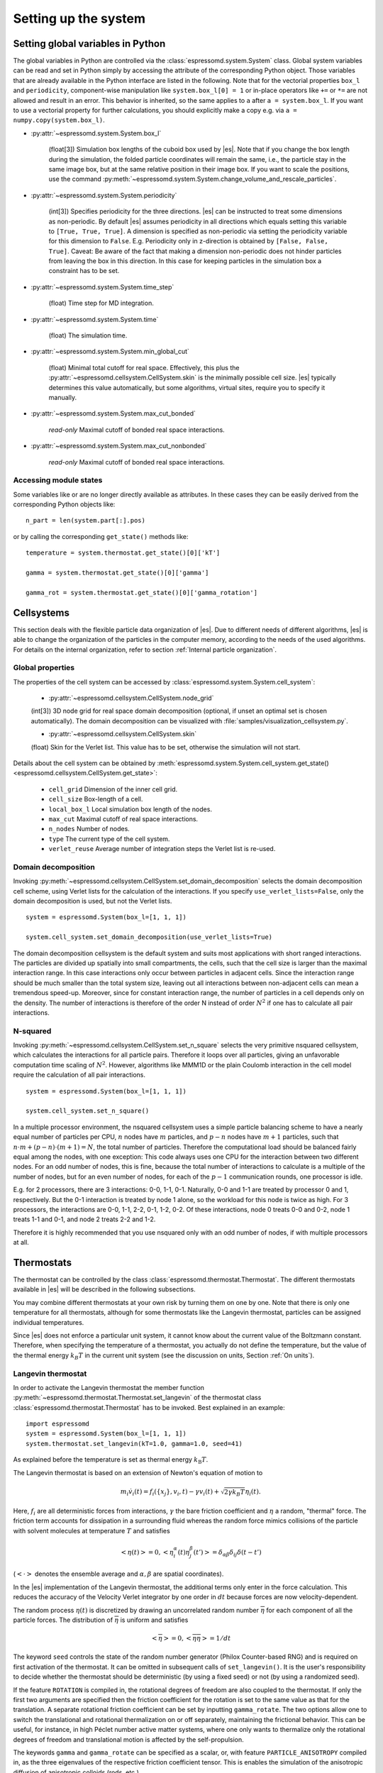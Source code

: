 .. _Setting up the system:

Setting up the system
=====================

.. _Setting global variables in Python:

Setting global variables in Python
----------------------------------

The global variables in Python are controlled via the
:class:`espressomd.system.System` class.
Global system variables can be read and set in Python simply by accessing the
attribute of the corresponding Python object. Those variables that are already
available in the Python interface are listed in the following. Note that for the
vectorial properties ``box_l`` and ``periodicity``, component-wise manipulation
like ``system.box_l[0] = 1`` or in-place operators like ``+=`` or ``*=`` are not
allowed and result in an error. This behavior is inherited, so the same applies
to ``a`` after ``a = system.box_l``. If you want to use a vectorial property
for further calculations, you should explicitly make a copy e.g. via
``a = numpy.copy(system.box_l)``.

* :py:attr:`~espressomd.system.System.box_l`

    (float[3]) Simulation box lengths of the cuboid box used by |es|.
    Note that if you change the box length during the simulation, the folded
    particle coordinates will remain the same, i.e., the particle stay in
    the same image box, but at the same relative position in their image
    box. If you want to scale the positions, use the command
    :py:meth:`~espressomd.system.System.change_volume_and_rescale_particles`.

* :py:attr:`~espressomd.system.System.periodicity`

    (int[3]) Specifies periodicity for the three directions. |es| can be instructed
    to treat some dimensions as non-periodic. By default |es| assumes periodicity in
    all directions which equals setting this variable to ``[True, True, True]``.
    A dimension is specified as non-periodic via setting the periodicity
    variable for this dimension to ``False``. E.g. Periodicity only in z-direction
    is obtained by ``[False, False, True]``. Caveat: Be aware of the fact that making a
    dimension non-periodic does not hinder particles from leaving the box in
    this direction. In this case for keeping particles in the simulation box
    a constraint has to be set.

* :py:attr:`~espressomd.system.System.time_step`

    (float) Time step for MD integration.

* :py:attr:`~espressomd.system.System.time`

    (float) The simulation time.

* :py:attr:`~espressomd.system.System.min_global_cut`

    (float) Minimal total cutoff for real space. Effectively, this plus the
    :py:attr:`~espressomd.cellsystem.CellSystem.skin` is the minimally possible
    cell size. |es| typically determines this value automatically, but some
    algorithms, virtual sites, require you to specify it manually.

* :py:attr:`~espressomd.system.System.max_cut_bonded`

    *read-only* Maximal cutoff of bonded real space interactions.

* :py:attr:`~espressomd.system.System.max_cut_nonbonded`

    *read-only* Maximal cutoff of bonded real space interactions.

.. _Accessing module states:

Accessing module states
~~~~~~~~~~~~~~~~~~~~~~~

Some variables like or are no longer directly available as attributes.
In these cases they can be easily derived from the corresponding Python
objects like::

    n_part = len(system.part[:].pos)

or by calling the corresponding ``get_state()`` methods like::

    temperature = system.thermostat.get_state()[0]['kT']

    gamma = system.thermostat.get_state()[0]['gamma']

    gamma_rot = system.thermostat.get_state()[0]['gamma_rotation']

.. _Cellsystems:

Cellsystems
-----------

This section deals with the flexible particle data organization of |es|. Due
to different needs of different algorithms, |es| is able to change the
organization of the particles in the computer memory, according to the
needs of the used algorithms. For details on the internal organization,
refer to section :ref:`Internal particle organization`.

.. _Global properties:

Global properties
~~~~~~~~~~~~~~~~~

The properties of the cell system can be accessed by
:class:`espressomd.system.System.cell_system`:

    * :py:attr:`~espressomd.cellsystem.CellSystem.node_grid`

    (int[3]) 3D node grid for real space domain decomposition (optional, if
    unset an optimal set is chosen automatically). The domain decomposition
    can be visualized with :file:`samples/visualization_cellsystem.py`.

    * :py:attr:`~espressomd.cellsystem.CellSystem.skin`

    (float) Skin for the Verlet list. This value has to be set, otherwise the simulation will not start.

Details about the cell system can be obtained by :meth:`espressomd.system.System.cell_system.get_state() <espressomd.cellsystem.CellSystem.get_state>`:

    * ``cell_grid``       Dimension of the inner cell grid.
    * ``cell_size``       Box-length of a cell.
    * ``local_box_l``     Local simulation box length of the nodes.
    * ``max_cut``         Maximal cutoff of real space interactions.
    * ``n_nodes``         Number of nodes.
    * ``type``            The current type of the cell system.
    * ``verlet_reuse``    Average number of integration steps the Verlet list is re-used.

.. _Domain decomposition:

Domain decomposition
~~~~~~~~~~~~~~~~~~~~

Invoking :py:meth:`~espressomd.cellsystem.CellSystem.set_domain_decomposition`
selects the domain decomposition cell scheme, using Verlet lists
for the calculation of the interactions. If you specify ``use_verlet_lists=False``, only the
domain decomposition is used, but not the Verlet lists. ::

    system = espressomd.System(box_l=[1, 1, 1])

    system.cell_system.set_domain_decomposition(use_verlet_lists=True)

The domain decomposition cellsystem is the default system and suits most
applications with short ranged interactions. The particles are divided
up spatially into small compartments, the cells, such that the cell size
is larger than the maximal interaction range. In this case interactions
only occur between particles in adjacent cells. Since the interaction
range should be much smaller than the total system size, leaving out all
interactions between non-adjacent cells can mean a tremendous speed-up.
Moreover, since for constant interaction range, the number of particles
in a cell depends only on the density. The number of interactions is
therefore of the order N instead of order :math:`N^2` if one has to
calculate all pair interactions.

.. _N-squared:

N-squared
~~~~~~~~~

Invoking :py:meth:`~espressomd.cellsystem.CellSystem.set_n_square`
selects the very primitive nsquared cellsystem, which calculates
the interactions for all particle pairs. Therefore it loops over all
particles, giving an unfavorable computation time scaling of
:math:`N^2`. However, algorithms like MMM1D or the plain Coulomb
interaction in the cell model require the calculation of all pair
interactions. ::

    system = espressomd.System(box_l=[1, 1, 1])

    system.cell_system.set_n_square()

In a multiple processor environment, the nsquared cellsystem uses a
simple particle balancing scheme to have a nearly equal number of
particles per CPU, :math:`n` nodes have :math:`m` particles, and
:math:`p-n` nodes have :math:`m+1` particles, such that
:math:`n \cdot m + (p - n) \cdot (m + 1) = N`, the total number of particles. Therefore the
computational load should be balanced fairly equal among the nodes, with
one exception: This code always uses one CPU for the interaction between
two different nodes. For an odd number of nodes, this is fine, because
the total number of interactions to calculate is a multiple of the
number of nodes, but for an even number of nodes, for each of the
:math:`p-1` communication rounds, one processor is idle.

E.g. for 2 processors, there are 3 interactions: 0-0, 1-1, 0-1.
Naturally, 0-0 and 1-1 are treated by processor 0 and 1, respectively.
But the 0-1 interaction is treated by node 1 alone, so the workload for
this node is twice as high. For 3 processors, the interactions are 0-0,
1-1, 2-2, 0-1, 1-2, 0-2. Of these interactions, node 0 treats 0-0 and
0-2, node 1 treats 1-1 and 0-1, and node 2 treats 2-2 and 1-2.

Therefore it is highly recommended that you use nsquared only with an
odd number of nodes, if with multiple processors at all.

.. _Thermostats:

Thermostats
-----------

The thermostat can be controlled by the class :class:`espressomd.thermostat.Thermostat`.
The different thermostats available in |es| will be described in the following
subsections.

You may combine different thermostats at your own risk by turning them
on one by one. Note that there is only one temperature for all
thermostats, although for some thermostats like the Langevin thermostat,
particles can be assigned individual temperatures.

Since |es| does not enforce a particular unit system, it cannot know about
the current value of the Boltzmann constant. Therefore, when specifying
the temperature of a thermostat, you actually do not define the
temperature, but the value of the thermal energy :math:`k_B T` in the
current unit system (see the discussion on units, Section :ref:`On units`).

.. _Langevin thermostat:

Langevin thermostat
~~~~~~~~~~~~~~~~~~~

In order to activate the Langevin thermostat the member function
:py:meth:`~espressomd.thermostat.Thermostat.set_langevin` of the thermostat
class :class:`espressomd.thermostat.Thermostat` has to be invoked.
Best explained in an example::

    import espressomd
    system = espressomd.System(box_l=[1, 1, 1])
    system.thermostat.set_langevin(kT=1.0, gamma=1.0, seed=41)

As explained before the temperature is set as thermal energy :math:`k_\mathrm{B} T`.

The Langevin thermostat is based on an extension of Newton's equation of motion to

.. math::  m_i \dot{v}_i(t) = f_i(\{x_j\},v_i,t) - \gamma v_i(t) + \sqrt{2\gamma k_B T} \eta_i(t).

Here, :math:`f_i` are all deterministic forces from interactions,
:math:`\gamma` the bare friction coefficient and :math:`\eta` a random, "thermal" force.
The friction term accounts for dissipation in a surrounding fluid whereas
the random force  mimics collisions of the particle with solvent molecules
at temperature :math:`T` and satisfies

.. math:: <\eta(t)> = 0 , <\eta^\alpha_i(t)\eta^\beta_j(t')> = \delta_{\alpha\beta} \delta_{ij}\delta(t-t')

(:math:`<\cdot>` denotes the ensemble average and :math:`\alpha,\beta` are spatial coordinates).

In the |es| implementation of the Langevin thermostat,
the additional terms only enter in the force calculation.
This reduces the accuracy of the Velocity Verlet integrator
by one order in :math:`dt` because forces are now velocity-dependent.

The random process :math:`\eta(t)` is discretized by drawing an uncorrelated random number
:math:`\overline{\eta}` for each component of all the particle forces.
The distribution of :math:`\overline{\eta}` is uniform and satisfies

.. math:: <\overline{\eta}> = 0 , <\overline{\eta}\overline{\eta}> = 1/dt

The keyword ``seed`` controls the state of the random number generator (Philox
Counter-based RNG) and is required on first activation of the thermostat. It
can be omitted in subsequent calls of ``set_langevin()``. It is the user's
responsibility to decide whether the thermostat should be deterministic (by
using a fixed seed) or not (by using a randomized seed).

If the feature ``ROTATION`` is compiled in, the rotational degrees of freedom are
also coupled to the thermostat. If only the first two arguments are
specified then the friction coefficient for the rotation is set to the
same value as that for the translation.
A separate rotational friction coefficient can be set by inputting
``gamma_rotate``. The two options allow one to switch the translational and rotational
thermalization on or off separately, maintaining the frictional behavior. This
can be useful, for instance, in high Péclet number active matter systems, where
one only wants to thermalize only the rotational degrees of freedom and
translational motion is affected by the self-propulsion.

The keywords ``gamma`` and ``gamma_rotate`` can be specified as a scalar,
or, with feature ``PARTICLE_ANISOTROPY`` compiled in, as the three eigenvalues
of the respective friction coefficient tensor. This is enables the simulation of
the anisotropic diffusion of anisotropic colloids (rods, etc.).

Using the Langevin thermostat, it is possible to set a temperature and a
friction coefficient for every particle individually via the feature
``LANGEVIN_PER_PARTICLE``.  Consult the reference of the ``part`` command
(chapter :ref:`Setting up particles`) for information on how to achieve this.

.. _LB thermostat:

Lattice-Boltzmann thermostat
~~~~~~~~~~~~~~~~~~~~~~~~~~~~

The :ref:`Lattice-Boltzmann` thermostat acts similar to the :ref:`Langevin thermostat` in that the governing equation for particles is

.. math::  m_i \dot{v}_i(t) = f_i(\{x_j\},v_i,t) - \gamma (v_i(t)-u(x_i(t),t)) + \sqrt{2\gamma k_B T} \eta_i(t).

where :math:`u(x,t)` is the fluid velocity at position :math:`x` and time :math:`t`.
To preserve momentum, an equal and opposite friction force and random force act on the fluid.

Numerically the fluid velocity is determined from the lattice-Boltzmann node velocities
by interpolating as described in :ref:`Interpolating velocities`.
The backcoupling of friction forces and noise to the fluid is also done by distributing those forces amongst the nearest LB nodes.
Details for both the interpolation and the force distribution can be found in :cite:`ahlrichs99` and :cite:`duenweg08a`.

The LB fluid can be used to thermalize particles, while also including their hydrodynamic interactions.
The LB thermostat expects an instance of either :class:`espressomd.lb.LBFluid` or :class:`espressomd.lb.LBFluidGPU`.
Temperature is set via the ``kT`` argument of the LB fluid.

Furthermore a ``seed`` has to be given for the
thermalization of the particle coupling. The magnitude of the frictional coupling can be adjusted by
the parameter ``gamma``.
To enable the LB thermostat, use::

    system.thermostat.set_lb(LB_fluid=lbf, seed=123, gamma=1.5)


No other thermostatting mechanism is necessary
then. Please switch off any other thermostat before starting the LB
thermostatting mechanism.

The LBM implementation provides a fully thermalized LB fluid, all
nonconserved modes, including the pressure tensor, fluctuate correctly
according to the given temperature and the relaxation parameters. All
fluctuations can be switched off by setting the temperature to 0.

.. note:: Coupling between LB and MD only happens if the LB thermostat is set with a :math:`\gamma \ge 0.0`.


.. _Dissipative Particle Dynamics (DPD):

Dissipative Particle Dynamics (DPD)
~~~~~~~~~~~~~~~~~~~~~~~~~~~~~~~~~~~~

The DPD thermostat adds friction and noise to the particle
dynamics like the :ref:`Langevin thermostat`, but these
are not applied to every particle individually but instead
encoded in a dissipative interaction between particles :cite:`soddeman03a`.

To realize a complete DPD fluid model in |es|, three parts are needed:
the DPD thermostat, which controls the temperate, a dissipative interaction
between the particles that make up the fluid, see :ref:`DPD interaction`,
and a repulsive conservative force, see :ref:`Hat interaction`.

The temperature is set via
:py:meth:`espressomd.thermostat.Thermostat.set_dpd`
which takes ``kT`` as the only argument.

The friction coefficients and cutoff are controlled via the
:ref:`DPD interaction` on a per type-pair basis. For details
see there.

The friction (dissipative) and noise (random) term are coupled via the
fluctuation-dissipation theorem. The friction term is a function of the
relative velocity of particle pairs. The DPD thermostat is better for
dynamics than the Langevin thermostat, since it mimics hydrodynamics in
the system.

As a conservative force any interaction potential can be used,
see :ref:`Isotropic non-bonded interactions`. A common choice is
a force ramp which is implemented as :ref:`Hat interaction`.

A complete example of setting up a DPD fluid and running it
to sample the equation of state can be found in :file:`/samples/dpd.py`.

When using a Lennard-Jones interaction, :math:`{r_\mathrm{cut}} =
2^{\frac{1}{6}} \sigma` is a good value to choose, so that the
thermostat acts on the relative velocities between nearest neighbor
particles. Larger cutoffs including next nearest neighbors or even more
are unphysical.

Boundary conditions for DPD can be introduced by adding the boundary
as a particle constraint, and setting a velocity and a type on it, see
:class:`espressomd.constraints.Constraint`. Then a
:ref:`DPD interaction` with the type can be defined, which acts as a
boundary condition.

.. _Isotropic NPT thermostat:

Isotropic NPT thermostat
~~~~~~~~~~~~~~~~~~~~~~~~

This feature allows to simulate an (on average) homogeneous and isotropic system in the NPT ensemble.
In order to use this feature, ``NPT`` has to be defined in the :file:`myconfig.hpp`.
Activate the NPT thermostat with the command :py:meth:`~espressomd.thermostat.Thermostat.set_npt`
and setup the integrator for the NPT ensemble with :py:meth:`~espressomd.integrate.IntegratorHandle.set_isotropic_npt`.

For example::

    import espressomd

    system = espressomd.System(box_l=[1, 1, 1])
    system.thermostat.set_npt(kT=1.0, gamma0=1.0, gammav=1.0, seed=41)
    system.integrator.set_isotropic_npt(ext_pressure=1.0, piston=1.0)

For an explanation of the algorithm involved, see :ref:`Isotropic NPT integrator`.

Be aware that this feature is neither properly examined for all systems
nor is it maintained regularly. If you use it and notice strange
behavior, please contribute to solving the problem.

.. _Brownian thermostat:

Brownian thermostat
~~~~~~~~~~~~~~~~~~~

Brownian thermostat is a formal name of a thermostat enabling the
Brownian Dynamics feature (see :cite:`schlick2010`) which implies
a propagation scheme involving systematic and thermal parts of the
classical Ermak-McCammom's (see :cite:`ermak78a`)
Brownian Dynamics. Currently it is implemented without
hydrodynamic interactions, i.e.
with a diagonal diffusion tensor.
The hydrodynamic interactions feature will be available later
as a part of the present Brownian Dynamics or
implemented separately within the Stokesian Dynamics.

In order to activate the Brownian thermostat, the member function
:py:attr:`~espressomd.thermostat.Thermostat.set_brownian` of the thermostat
class :class:`espressomd.thermostat.Thermostat` has to be invoked.
The system integrator should be also changed.
Best explained in an example::

    import espressomd
    system = espressomd.System(box_l=[1, 1, 1])
    system.thermostat.set_brownian(kT=1.0, gamma=1.0, seed=41)
    system.integrator.set_brownian_dynamics()

where ``gamma`` (hereinafter :math:`\gamma`) is a viscous friction coefficient.
In terms of the Python interface and setup, the Brownian thermostat is very
similar to the :ref:`Langevin thermostat`. The feature
``BROWNIAN_PER_PARTICLE`` is used to control the per-particle
temperature and the friction coefficient setup. The major differences are
its internal integrator implementation and other temporal constraints.
The integrator is still a symplectic Velocity Verlet-like one.
It is implemented via a viscous drag part and a random walk of both the position and
velocity. Due to a nature of the Brownian Dynamics method, its time step :math:`\Delta t`
should be large enough compared to the relaxation time
:math:`m/\gamma` where :math:`m` is the particle mass.
This requirement is just a conceptual one
without specific implementation technical restrictions.
Note that with all similarities of
Langevin and Brownian Dynamics, the Langevin thermostat temporal constraint
is opposite. A velocity is restarting from zero at every step.
Formally, the previous step velocity at the beginning of the the :math:`\Delta t` interval
is dissipated further
and does not contribute to the end one as well as to the positional random walk.
Another temporal constraint
which is valid for both Langevin and Brownian Dynamics: conservative forces
should not change significantly over the :math:`\Delta t` interval.

The viscous terminal velocity :math:`\Delta v` and corresponding positional
step :math:`\Delta r` are fully driven by conservative forces :math:`F`:

.. math:: \Delta r = \frac{F \cdot \Delta t}{\gamma}

.. math:: \Delta v = \frac{F}{\gamma}

A positional random walk variance of each coordinate :math:`\sigma_p^2`
corresponds to a diffusion within the Wiener process:

.. math:: \sigma_p^2 = 2 \frac{kT}{\gamma} \cdot \Delta t

Each velocity component random walk variance :math:`\sigma_v^2` is defined by the heat
component:

.. math:: \sigma_v^2 = \frac{kT}{m}

Note that the velocity random walk is propagated from zero at each step.

A rotational motion is implemented similarly.
Note: the rotational Brownian dynamics implementation is compatible with particles which have
the isotropic moment of inertia tensor only. Otherwise, the viscous terminal angular velocity
is not defined, i.e. it has no constant direction over the time.

The keyword ``seed`` controls the state of the random number generator (Philox
Counter-based RNG) and is required on first activation of the thermostat. It
can be omitted in subsequent calls of ``set_brownian()``. It is the user's
responsibility to decide whether the thermostat should be deterministic (by
using a fixed seed) or not (by using a randomized seed).

.. _Stokesian thermostat:

Stokesian thermostat
~~~~~~~~~~~~~~~~~~~~

.. note::

    Requires ``STOKESIAN_DYNAMICS`` external feature, enabled with
    ``-DWITH_STOKESIAN_DYNAMICS=ON``.

In order to thermalize a Stokesian Dynamics simulation, the SD thermostat
needs to be activated via::

    system.thermostat.set_stokesian(kT=1.0, seed=43)

where ``kT`` denotes the desired temperature of the system, and ``seed`` the
seed for the random number generator of the Stokesian Dynamics thermostat.
It is independent from the other random number generators in |es|.


.. _CUDA:

CUDA
----

:py:meth:`~espressomd.cuda_init.CudaInitHandle()` command can be used to choose the GPU for all subsequent
GPU-computations. Note that due to driver limitations, the GPU cannot be
changed anymore after the first GPU-using command has been issued, for
example ``lbfluid``. If you do not choose the GPU manually before that,
CUDA internally chooses one, which is normally the most powerful GPU
available, but load-independent. ::

    system = espressomd.System(box_l=[1, 1, 1])

    dev = system.cuda_init_handle.device
    system.cuda_init_handle.device = dev

The first invocation in the sample above returns the id of the set graphics card, the second one sets the
device id.

.. _GPU Acceleration with CUDA:

GPU Acceleration with CUDA
~~~~~~~~~~~~~~~~~~~~~~~~~~

.. note::
    Feature ``CUDA`` required


|es| is capable of GPU acceleration to speed up simulations.
Not every simulation method is parallelizable or profits from
GPU acceleration. Refer to :ref:`Available simulation methods`
to check whether your desired method can be used on the GPU.
In order to use GPU acceleration you need a NVIDIA GPU
and it needs to have at least compute capability 2.0.

For more information please check :class:`espressomd.cuda_init.CudaInitHandle`.

.. _List available CUDA devices:

List available CUDA devices
~~~~~~~~~~~~~~~~~~~~~~~~~~~

If you want to list available CUDA devices
you should access :attr:`espressomd.cuda_init.CudaInitHandle.device_list`, e.g., ::

    system = espressomd.System(box_l=[1, 1, 1])

    print(system.cuda_init_handle.device_list)

This attribute is read only and will return a dictionary containing
the device id as key and the device name as its value.

.. _Selection of CUDA device:

Selection of CUDA device
~~~~~~~~~~~~~~~~~~~~~~~~

When you start ``pypresso`` your first GPU should be selected.
If you wanted to use the second GPU, this can be done
by setting :attr:`espressomd.cuda_init.CudaInitHandle.device` as follows::

    system = espressomd.System(box_l=[1, 1, 1])

    system.cuda_init_handle.device = 1

Setting a device id outside the valid range or a device
which does not meet the minimum requirements will raise
an exception.
